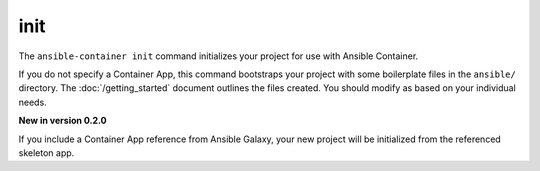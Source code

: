 init
====

.. command::ansible-playbook init <galaxy_app>

The ``ansible-container init`` command initializes your project for use with
Ansible Container.

If you do not specify a Container App, this command bootstraps your project with
some boilerplate files in the ``ansible/`` directory. The :doc:`/getting_started`
document outlines the files created. You should modify as based on your individual needs.

**New in version 0.2.0**

If you include a Container App reference from Ansible Galaxy, your new project
will be initialized from the referenced skeleton app.


